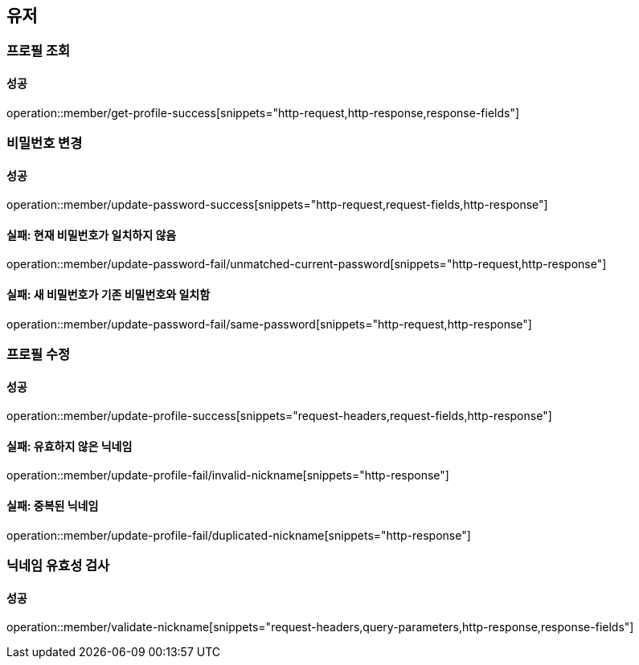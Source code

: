 == 유저

=== 프로필 조회

==== 성공

operation::member/get-profile-success[snippets="http-request,http-response,response-fields"]

=== 비밀번호 변경

==== 성공

operation::member/update-password-success[snippets="http-request,request-fields,http-response"]

==== 실패: 현재 비밀번호가 일치하지 않음

operation::member/update-password-fail/unmatched-current-password[snippets="http-request,http-response"]

==== 실패: 새 비밀번호가 기존 비밀번호와 일치함

operation::member/update-password-fail/same-password[snippets="http-request,http-response"]

=== 프로필 수정

==== 성공

operation::member/update-profile-success[snippets="request-headers,request-fields,http-response"]

==== 실패: 유효하지 않은 닉네임

operation::member/update-profile-fail/invalid-nickname[snippets="http-response"]

==== 실패: 중복된 닉네임

operation::member/update-profile-fail/duplicated-nickname[snippets="http-response"]

=== 닉네임 유효성 검사

==== 성공

operation::member/validate-nickname[snippets="request-headers,query-parameters,http-response,response-fields"]
